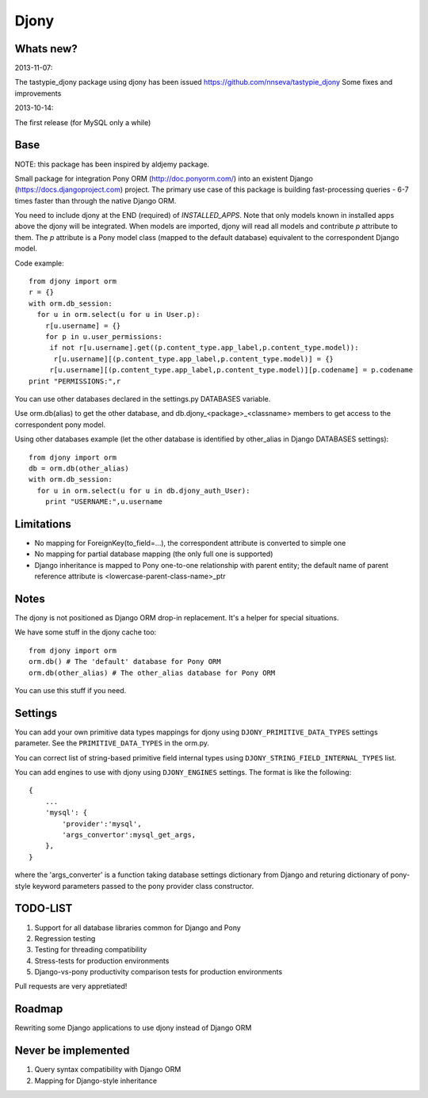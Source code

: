 =======
Djony
=======

Whats new?
----------

2013-11-07:

The tastypie_djony package using djony has been issued https://github.com/nnseva/tastypie_djony
Some fixes and improvements

2013-10-14:

The first release (for MySQL only a while)

Base
----

NOTE: this package has been inspired by aldjemy package.

Small package for integration Pony ORM (http://doc.ponyorm.com/)
into an existent Django (https://docs.djangoproject.com) project.
The primary use case of this package is building fast-processing
queries - 6-7 times faster than through the native Django ORM.

You need to include djony at the END (required) of `INSTALLED_APPS`. Note that
only models known in installed apps above the djony will be integrated. When models are
imported, djony will read all models and contribute `p` attribute to them.
The `p` attribute is a Pony model class (mapped to the default database)
equivalent to the correspondent Django model.

Code example::

    from djony import orm
    r = {}
    with orm.db_session:
      for u in orm.select(u for u in User.p):
        r[u.username] = {}
        for p in u.user_permissions:
         if not r[u.username].get((p.content_type.app_label,p.content_type.model)):
          r[u.username][(p.content_type.app_label,p.content_type.model)] = {}
         r[u.username][(p.content_type.app_label,p.content_type.model)][p.codename] = p.codename
    print "PERMISSIONS:",r

You can use other databases declared in the settings.py DATABASES variable.

Use orm.db(alias) to get the other database, and db.djony_<package>_<classname> members
to get access to the correspondent pony model.

Using other databases example (let the other database is identified by other_alias
in Django DATABASES settings)::

    from djony import orm
    db = orm.db(other_alias)
    with orm.db_session:
      for u in orm.select(u for u in db.djony_auth_User):
        print "USERNAME:",u.username

Limitations
-----------

- No mapping for ForeignKey(to_field=...), the correspondent attribute is converted to simple one
- No mapping for partial database mapping (the only full one is supported)
- Django inheritance is mapped to Pony one-to-one relationship with parent entity; the default name of
  parent reference attribute is <lowercase-parent-class-name>_ptr

Notes
-----

The djony is not positioned as Django ORM drop-in replacement. It's a helper for special situations.

We have some stuff in the djony cache too::

    from djony import orm
    orm.db() # The 'default' database for Pony ORM
    orm.db(other_alias) # The other_alias database for Pony ORM

You can use this stuff if you need.

Settings
--------

You can add your own primitive data types mappings for djony
using ``DJONY_PRIMITIVE_DATA_TYPES`` settings parameter. See the
``PRIMITIVE_DATA_TYPES`` in the orm.py.

You can correct list of string-based primitive field internal types
using ``DJONY_STRING_FIELD_INTERNAL_TYPES`` list.

You can add engines to use with djony using
``DJONY_ENGINES`` settings. The format is like the following::
    
    {
        ...
        'mysql': {
            'provider':'mysql',
            'args_convertor':mysql_get_args,
        },
    }

where the 'args_converter' is a function taking database settings dictionary
from Django and returing dictionary of pony-style keyword parameters passed
to the pony provider class constructor.

TODO-LIST
---------

1. Support for all database libraries common for Django and Pony
2. Regression testing
3. Testing for threading compatibility
4. Stress-tests for production environments
5. Django-vs-pony productivity comparison tests for production environments

Pull requests are very appretiated!

Roadmap
-------

Rewriting some Django applications to use djony instead of Django ORM

Never be implemented
--------------------

1. Query syntax compatibility with Django ORM
2. Mapping for Django-style inheritance
